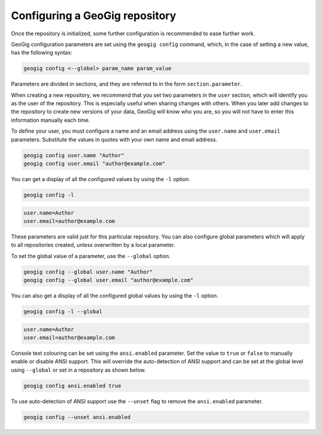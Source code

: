 .. _repo.config:

Configuring a GeoGig repository
===============================

Once the repository is initialized, some further configuration is recommended to ease further work.

GeoGig configuration parameters are set using the ``geogig config`` command, which, in the case of setting a new value, has the following syntax:

.. code-block:: console

   geogig config <--global> param_name param_value

Parameters are divided in sections, and they are referred to in the form ``section.parameter``.

When creating a new repository, we recommend that you set two parameters in the ``user`` section, which will identify you as the user of the repository. This is especially useful when sharing changes with others. When you later add changes to the repository to create new versions of your data, GeoGig will know who you are, so you will not have to enter this information manually each time.

To define your user, you must configure a name and an email address using the ``user.name`` and ``user.email`` parameters.  Substitute the values in quotes with your own name and email address.

.. code-block:: console

   geogig config user.name "Author"
   geogig config user.email "author@example.com"

You can get a display of all the configured values by using the ``-l`` option.

.. code-block:: console

   geogig config -l

.. code-block:: console

   user.name=Author
   user.email=author@example.com

These parameters are valid just for this particular repository. You can also configure global parameters which will apply to all repositories created, unless overwritten by a local parameter.

To set the global value of a parameter, use the ``--global`` option.

.. code-block:: console

   geogig config --global user.name "Author"
   geogig config --global user.email "author@example.com"

You can also get a display of all the configured global values by using the ``-l`` option.

.. code-block:: console

   geogig config -l --global

.. code-block:: console

   user.name=Author
   user.email=author@example.com

Console text colouring can be set using the ``ansi.enabled`` parameter. Set the value to ``true`` or ``false`` to manually enable or disable ANSI support. This will override the auto-detection of ANSI support and can be set at the global level using ``--global`` or set in a repository as shown below.

.. code-block:: console

   geogig config ansi.enabled true

To use auto-detection of ANSI support use the ``--unset`` flag to remove the ``ansi.enabled`` parameter.

.. code-block:: console

   geogig config --unset ansi.enabled
